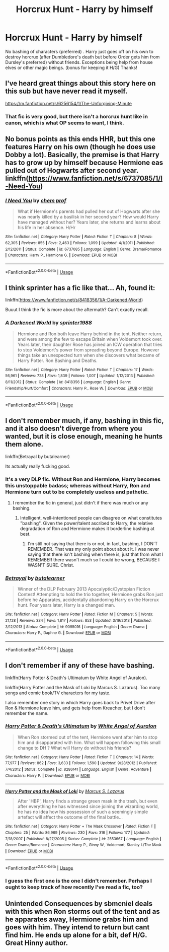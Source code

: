 #+TITLE: Horcrux Hunt - Harry by himself

* Horcrux Hunt - Harry by himself
:PROPERTIES:
:Author: Silentone26
:Score: 33
:DateUnix: 1548015098.0
:DateShort: 2019-Jan-20
:FlairText: Request
:END:
No bashing of characters (preferred) . Harry just goes off on his own to destroy horcrux (after Dumbledore's death but before Order gets him from Dursley's preferred) without friends. Exceptions being help from house elves or other magic beings. (bonus for keeping it H/G) Thanks!


** I've heard great things about this story here on this sub but have never read it myself.

[[https://m.fanfiction.net/s/6256154/1/The-Unforgiving-Minute]]
:PROPERTIES:
:Score: 13
:DateUnix: 1548016353.0
:DateShort: 2019-Jan-21
:END:

*** That fic is very good, but there isn't a horcrux hunt like in canon, which is what OP seems to want, I think.
:PROPERTIES:
:Author: avittamboy
:Score: 10
:DateUnix: 1548017008.0
:DateShort: 2019-Jan-21
:END:


** No bonus points as this ends HHR, but this one features Harry on his own (though he does use Dobby a lot). Basically, the premise is that Harry has to grow up by himself because Hermione eas pulled out of Hogwarts after second year. linkffn([[https://www.fanfiction.net/s/6737085/1/I-Need-You]])
:PROPERTIES:
:Author: drmdub
:Score: 3
:DateUnix: 1548024271.0
:DateShort: 2019-Jan-21
:END:

*** [[https://www.fanfiction.net/s/6737085/1/][*/I Need You/*]] by [[https://www.fanfiction.net/u/769110/chem-prof][/chem prof/]]

#+begin_quote
  What if Hermione's parents had pulled her out of Hogwarts after she was nearly killed by a basilisk in her second year? How would Harry have managed without her? Years later, she returns and learns about his life in her absence. H/Hr
#+end_quote

^{/Site/:} ^{fanfiction.net} ^{*|*} ^{/Category/:} ^{Harry} ^{Potter} ^{*|*} ^{/Rated/:} ^{Fiction} ^{T} ^{*|*} ^{/Chapters/:} ^{8} ^{*|*} ^{/Words/:} ^{62,305} ^{*|*} ^{/Reviews/:} ^{855} ^{*|*} ^{/Favs/:} ^{2,463} ^{*|*} ^{/Follows/:} ^{1,099} ^{*|*} ^{/Updated/:} ^{4/1/2011} ^{*|*} ^{/Published/:} ^{2/12/2011} ^{*|*} ^{/Status/:} ^{Complete} ^{*|*} ^{/id/:} ^{6737085} ^{*|*} ^{/Language/:} ^{English} ^{*|*} ^{/Genre/:} ^{Drama/Romance} ^{*|*} ^{/Characters/:} ^{Harry} ^{P.,} ^{Hermione} ^{G.} ^{*|*} ^{/Download/:} ^{[[http://www.ff2ebook.com/old/ffn-bot/index.php?id=6737085&source=ff&filetype=epub][EPUB]]} ^{or} ^{[[http://www.ff2ebook.com/old/ffn-bot/index.php?id=6737085&source=ff&filetype=mobi][MOBI]]}

--------------

*FanfictionBot*^{2.0.0-beta} | [[https://github.com/tusing/reddit-ffn-bot/wiki/Usage][Usage]]
:PROPERTIES:
:Author: FanfictionBot
:Score: 1
:DateUnix: 1548024290.0
:DateShort: 2019-Jan-21
:END:


** I think sprinter has a fic like that... Ah, found it:

linkffn([[https://www.fanfiction.net/s/8418356/1/A-Darkened-World]])

Buuut I think the fic is more about the aftermath? Can't exactly recall.
:PROPERTIES:
:Author: Deathcrow
:Score: 3
:DateUnix: 1548016644.0
:DateShort: 2019-Jan-21
:END:

*** [[https://www.fanfiction.net/s/8418356/1/][*/A Darkened World/*]] by [[https://www.fanfiction.net/u/2936579/sprinter1988][/sprinter1988/]]

#+begin_quote
  Hermione and Ron both leave Harry behind in the tent. Neither return, and were among the few to escape Britain when Voldemort took over. Years later, their daughter Rose has joined an ICW operation that tries to stop Voldemort's power from spreading beyond Europe. However things take an unexpected turn when she discovers what became of Harry Potter. Ron Bashing and Deaths.
#+end_quote

^{/Site/:} ^{fanfiction.net} ^{*|*} ^{/Category/:} ^{Harry} ^{Potter} ^{*|*} ^{/Rated/:} ^{Fiction} ^{T} ^{*|*} ^{/Chapters/:} ^{17} ^{*|*} ^{/Words/:} ^{56,961} ^{*|*} ^{/Reviews/:} ^{728} ^{*|*} ^{/Favs/:} ^{1,839} ^{*|*} ^{/Follows/:} ^{1,007} ^{*|*} ^{/Updated/:} ^{1/12/2013} ^{*|*} ^{/Published/:} ^{8/11/2012} ^{*|*} ^{/Status/:} ^{Complete} ^{*|*} ^{/id/:} ^{8418356} ^{*|*} ^{/Language/:} ^{English} ^{*|*} ^{/Genre/:} ^{Friendship/Hurt/Comfort} ^{*|*} ^{/Characters/:} ^{Harry} ^{P.,} ^{Rose} ^{W.} ^{*|*} ^{/Download/:} ^{[[http://www.ff2ebook.com/old/ffn-bot/index.php?id=8418356&source=ff&filetype=epub][EPUB]]} ^{or} ^{[[http://www.ff2ebook.com/old/ffn-bot/index.php?id=8418356&source=ff&filetype=mobi][MOBI]]}

--------------

*FanfictionBot*^{2.0.0-beta} | [[https://github.com/tusing/reddit-ffn-bot/wiki/Usage][Usage]]
:PROPERTIES:
:Author: FanfictionBot
:Score: 3
:DateUnix: 1548016668.0
:DateShort: 2019-Jan-21
:END:


** I don't remember much, if any, bashing in this fic, and it also doesn't diverge from where you wanted, but it is close enough, meaning he hunts them alone.

linkffn(Betrayal by butalearner)

Its actually really fucking good.
:PROPERTIES:
:Author: nauze18
:Score: 3
:DateUnix: 1548027055.0
:DateShort: 2019-Jan-21
:END:

*** It's a very DLP fic. Without Ron and Hermione, Harry becomes this unstoppable badass; whereas without Harry, Ron and Hermione turn out to be completely useless and pathetic.
:PROPERTIES:
:Author: turbinicarpus
:Score: 3
:DateUnix: 1548037515.0
:DateShort: 2019-Jan-21
:END:

**** I remember the fic in general, just didn't if there was much or any bashing.
:PROPERTIES:
:Author: nauze18
:Score: 1
:DateUnix: 1548044428.0
:DateShort: 2019-Jan-21
:END:

***** Intelligent, well-intentioned people can disagree on what constitutes "bashing". Given the power/talent ascribed to Harry, the relative degradation of Ron and Hermione makes it borderline bashing at best.
:PROPERTIES:
:Author: turbinicarpus
:Score: 0
:DateUnix: 1548045438.0
:DateShort: 2019-Jan-21
:END:

****** I'm still not saying that there is or not, in fact, bashing, I DON'T REMEMBER. That was my only point about about it. I was never saying that there isn't bashing when there is, just that from what I REMEMBER there wasn't much so I could be wrong, BECAUSE I WASN'T SURE. Christ.
:PROPERTIES:
:Author: nauze18
:Score: 4
:DateUnix: 1548050520.0
:DateShort: 2019-Jan-21
:END:


*** [[https://www.fanfiction.net/s/9095016/1/][*/Betrayal/*]] by [[https://www.fanfiction.net/u/4024547/butalearner][/butalearner/]]

#+begin_quote
  Winner of the DLP February 2013 Apocalyptic/Dystopian Fiction Contest! Attempting to hold the trio together, Hermione grabs Ron just before he Apparates, accidentally abandoning Harry on the Horcrux hunt. Four years later, Harry is a changed man.
#+end_quote

^{/Site/:} ^{fanfiction.net} ^{*|*} ^{/Category/:} ^{Harry} ^{Potter} ^{*|*} ^{/Rated/:} ^{Fiction} ^{M} ^{*|*} ^{/Chapters/:} ^{5} ^{*|*} ^{/Words/:} ^{21,128} ^{*|*} ^{/Reviews/:} ^{334} ^{*|*} ^{/Favs/:} ^{1,817} ^{*|*} ^{/Follows/:} ^{853} ^{*|*} ^{/Updated/:} ^{3/19/2013} ^{*|*} ^{/Published/:} ^{3/12/2013} ^{*|*} ^{/Status/:} ^{Complete} ^{*|*} ^{/id/:} ^{9095016} ^{*|*} ^{/Language/:} ^{English} ^{*|*} ^{/Genre/:} ^{Drama} ^{*|*} ^{/Characters/:} ^{Harry} ^{P.,} ^{Daphne} ^{G.} ^{*|*} ^{/Download/:} ^{[[http://www.ff2ebook.com/old/ffn-bot/index.php?id=9095016&source=ff&filetype=epub][EPUB]]} ^{or} ^{[[http://www.ff2ebook.com/old/ffn-bot/index.php?id=9095016&source=ff&filetype=mobi][MOBI]]}

--------------

*FanfictionBot*^{2.0.0-beta} | [[https://github.com/tusing/reddit-ffn-bot/wiki/Usage][Usage]]
:PROPERTIES:
:Author: FanfictionBot
:Score: 1
:DateUnix: 1548027073.0
:DateShort: 2019-Jan-21
:END:


** I don't remember if any of these have bashing.

linkffn(Harry Potter & Death's Ultimatum by White Angel of Auralon).

linkffn(Harry Potter and the Mask of Loki by Marcus S. Lazarus). Too many songs and comic book/TV characters for my taste.

I also remember one story in which Harry goes back to Privet Drive after Ron & Hermione leave him, and gets help from Kreacher, but I don't remember the name.
:PROPERTIES:
:Author: steve_wheeler
:Score: 1
:DateUnix: 1548040838.0
:DateShort: 2019-Jan-21
:END:

*** [[https://www.fanfiction.net/s/8286141/1/][*/Harry Potter & Death's Ultimatum/*]] by [[https://www.fanfiction.net/u/2149875/White-Angel-of-Auralon][/White Angel of Auralon/]]

#+begin_quote
  When Ron stormed out of the tent, Hermione went after him to stop him and disapparated with him. What will happen following this small change to DH ? What will Harry do without his friends?
#+end_quote

^{/Site/:} ^{fanfiction.net} ^{*|*} ^{/Category/:} ^{Harry} ^{Potter} ^{*|*} ^{/Rated/:} ^{Fiction} ^{T} ^{*|*} ^{/Chapters/:} ^{14} ^{*|*} ^{/Words/:} ^{77,977} ^{*|*} ^{/Reviews/:} ^{862} ^{*|*} ^{/Favs/:} ^{3,633} ^{*|*} ^{/Follows/:} ^{1,590} ^{*|*} ^{/Updated/:} ^{9/28/2012} ^{*|*} ^{/Published/:} ^{7/4/2012} ^{*|*} ^{/Status/:} ^{Complete} ^{*|*} ^{/id/:} ^{8286141} ^{*|*} ^{/Language/:} ^{English} ^{*|*} ^{/Genre/:} ^{Adventure} ^{*|*} ^{/Characters/:} ^{Harry} ^{P.} ^{*|*} ^{/Download/:} ^{[[http://www.ff2ebook.com/old/ffn-bot/index.php?id=8286141&source=ff&filetype=epub][EPUB]]} ^{or} ^{[[http://www.ff2ebook.com/old/ffn-bot/index.php?id=8286141&source=ff&filetype=mobi][MOBI]]}

--------------

[[https://www.fanfiction.net/s/2553667/1/][*/Harry Potter and the Mask of Loki/*]] by [[https://www.fanfiction.net/u/561615/Marcus-S-Lazarus][/Marcus S. Lazarus/]]

#+begin_quote
  After 'HBP', Harry finds a strange green mask in the trash, but even after everything he has witnessed since joining the wizarding world, he has no idea how his possession of such a seemingly simple artefact will affect the outcome of the final battle...
#+end_quote

^{/Site/:} ^{fanfiction.net} ^{*|*} ^{/Category/:} ^{Harry} ^{Potter} ^{+} ^{The} ^{Mask} ^{Crossover} ^{*|*} ^{/Rated/:} ^{Fiction} ^{T} ^{*|*} ^{/Chapters/:} ^{25} ^{*|*} ^{/Words/:} ^{86,969} ^{*|*} ^{/Reviews/:} ^{230} ^{*|*} ^{/Favs/:} ^{316} ^{*|*} ^{/Follows/:} ^{177} ^{*|*} ^{/Updated/:} ^{7/18/2007} ^{*|*} ^{/Published/:} ^{8/27/2005} ^{*|*} ^{/Status/:} ^{Complete} ^{*|*} ^{/id/:} ^{2553667} ^{*|*} ^{/Language/:} ^{English} ^{*|*} ^{/Genre/:} ^{Drama/Romance} ^{*|*} ^{/Characters/:} ^{Harry} ^{P.,} ^{Ginny} ^{W.,} ^{Voldemort,} ^{Stanley} ^{I./The} ^{Mask} ^{*|*} ^{/Download/:} ^{[[http://www.ff2ebook.com/old/ffn-bot/index.php?id=2553667&source=ff&filetype=epub][EPUB]]} ^{or} ^{[[http://www.ff2ebook.com/old/ffn-bot/index.php?id=2553667&source=ff&filetype=mobi][MOBI]]}

--------------

*FanfictionBot*^{2.0.0-beta} | [[https://github.com/tusing/reddit-ffn-bot/wiki/Usage][Usage]]
:PROPERTIES:
:Author: FanfictionBot
:Score: 1
:DateUnix: 1548040863.0
:DateShort: 2019-Jan-21
:END:


*** I guess the first one is the one I didn't remember. Perhaps I ought to keep track of how recently I've read a fic, too?
:PROPERTIES:
:Author: steve_wheeler
:Score: 1
:DateUnix: 1548043833.0
:DateShort: 2019-Jan-21
:END:


** Unintended Consequences by sbmcniel deals with this when Ron storms out of the tent and as he apparates away, Hermione grabs him and goes with him. They intend to return but cant find him. He ends up alone for a bit, def H/G. Great Hinny author.
:PROPERTIES:
:Author: Pottermum
:Score: 1
:DateUnix: 1548047071.0
:DateShort: 2019-Jan-21
:END:
